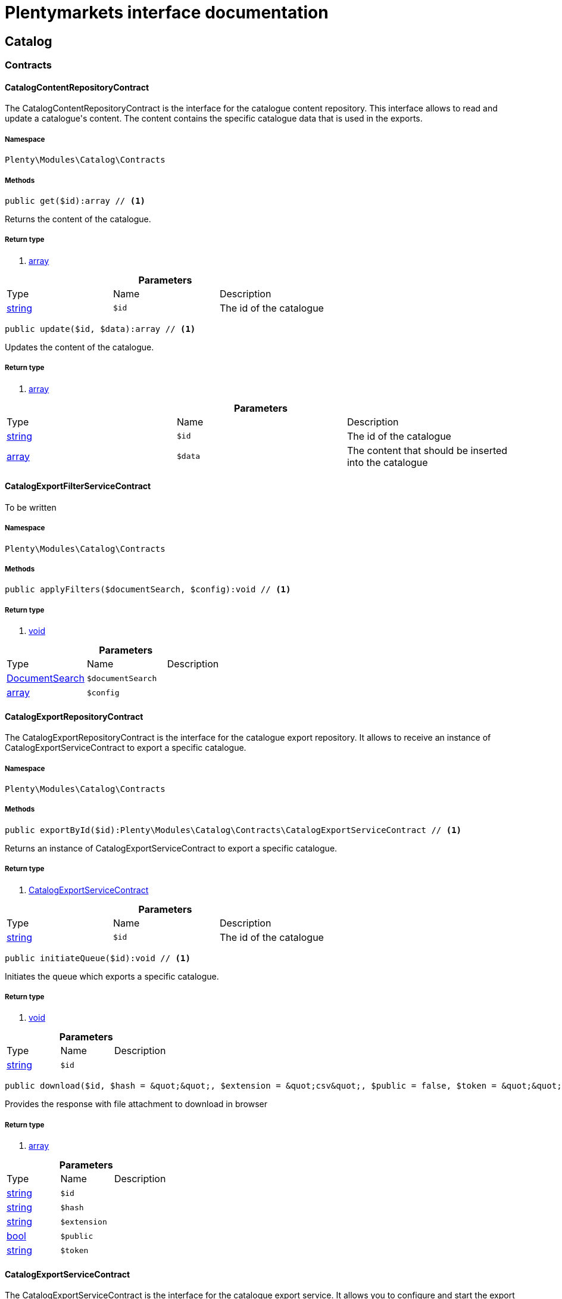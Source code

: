 :table-caption!:
:example-caption!:
:source-highlighter: prettify
= Plentymarkets interface documentation


[[catalog_catalog]]
== Catalog

[[catalog_catalog_contracts]]
===  Contracts
==== CatalogContentRepositoryContract

The CatalogContentRepositoryContract is the interface for the catalogue content repository. This interface allows to read and update a catalogue&#039;s content. The content contains the specific catalogue data that is used in the exports.



===== Namespace

`Plenty\Modules\Catalog\Contracts`






===== Methods

[source%nowrap, php]
----

public get($id):array // <1>

----


    
Returns the content of the catalogue.


===== Return type
    
<1> link:http://php.net/array[array^]
    

.*Parameters*
|===
|Type |Name |Description
|link:http://php.net/string[string^]
a|`$id`
|The id of the catalogue
|===


[source%nowrap, php]
----

public update($id, $data):array // <1>

----


    
Updates the content of the catalogue.


===== Return type
    
<1> link:http://php.net/array[array^]
    

.*Parameters*
|===
|Type |Name |Description
|link:http://php.net/string[string^]
a|`$id`
|The id of the catalogue

|link:http://php.net/array[array^]
a|`$data`
|The content that should be inserted into the catalogue
|===



==== CatalogExportFilterServiceContract

To be written



===== Namespace

`Plenty\Modules\Catalog\Contracts`






===== Methods

[source%nowrap, php]
----

public applyFilters($documentSearch, $config):void // <1>

----


    



===== Return type
    
<1> link:miscellaneous#miscellaneous__void[void^]

    

.*Parameters*
|===
|Type |Name |Description
|link:cloud#cloud_document_documentsearch[DocumentSearch^]

a|`$documentSearch`
|

|link:http://php.net/array[array^]
a|`$config`
|
|===



==== CatalogExportRepositoryContract

The CatalogExportRepositoryContract is the interface for the catalogue export repository. It allows to receive an instance of CatalogExportServiceContract to export a specific catalogue.



===== Namespace

`Plenty\Modules\Catalog\Contracts`






===== Methods

[source%nowrap, php]
----

public exportById($id):Plenty\Modules\Catalog\Contracts\CatalogExportServiceContract // <1>

----


    
Returns an instance of CatalogExportServiceContract to export a specific catalogue.


===== Return type
    
<1> link:catalog#catalog_contracts_catalogexportservicecontract[CatalogExportServiceContract^]

    

.*Parameters*
|===
|Type |Name |Description
|link:http://php.net/string[string^]
a|`$id`
|The id of the catalogue
|===


[source%nowrap, php]
----

public initiateQueue($id):void // <1>

----


    
Initiates the queue which exports a specific catalogue.


===== Return type
    
<1> link:miscellaneous#miscellaneous__void[void^]

    

.*Parameters*
|===
|Type |Name |Description
|link:http://php.net/string[string^]
a|`$id`
|
|===


[source%nowrap, php]
----

public download($id, $hash = &quot;&quot;, $extension = &quot;csv&quot;, $public = false, $token = &quot;&quot;):array // <1>

----


    
Provides the response with file attachment to download in browser


===== Return type
    
<1> link:http://php.net/array[array^]
    

.*Parameters*
|===
|Type |Name |Description
|link:http://php.net/string[string^]
a|`$id`
|

|link:http://php.net/string[string^]
a|`$hash`
|

|link:http://php.net/string[string^]
a|`$extension`
|

|link:http://php.net/bool[bool^]
a|`$public`
|

|link:http://php.net/string[string^]
a|`$token`
|
|===



==== CatalogExportServiceContract

The CatalogExportServiceContract is the interface for the catalogue export service. It allows you to configure and start the export of a catalogue.



===== Namespace

`Plenty\Modules\Catalog\Contracts`






===== Methods

[source%nowrap, php]
----

public setAdditionalFields($additionalFields):void // <1>

----


[warning]
.Deprecated! 
====

Use fields with the attribute &#039;hidden&#039; and &#039;default&#039; in Plenty\Modules\Catalog\Contracts\DataProviderContract::getData instead

====
    
Specifies fields that should be exported in addition to the mappings configured in the catalogue.


===== Return type
    
<1> link:miscellaneous#miscellaneous__void[void^]

    

.*Parameters*
|===
|Type |Name |Description
|link:http://php.net/array[array^]
a|`$additionalFields`
|The fields that should be exported additionally. Each field will be specified by an entry in the array, while the key of that entry determines the key that the field will have in the exported item.
|===


[source%nowrap, php]
----

public addMutator($mutator):void // <1>

----


[warning]
.Deprecated! 
====

Use Plenty\Modules\Catalog\Contracts\TemplateContract::getPreMutators or Plenty\Modules\Catalog\Contracts\TemplateContract::getPostMutators instead.

====
    



===== Return type
    
<1> link:miscellaneous#miscellaneous__void[void^]

    

.*Parameters*
|===
|Type |Name |Description
|link:http://php.net/callable[callable^]
a|`$mutator`
|
|===


[source%nowrap, php]
----

public setSettings($settings):void // <1>

----


    
Defines the settings that are used in the mappings and for filtering.


===== Return type
    
<1> link:miscellaneous#miscellaneous__void[void^]

    

.*Parameters*
|===
|Type |Name |Description
|link:http://php.net/array[array^]
a|`$settings`
|
|===


[source%nowrap, php]
----

public setNumberOfDocumentsPerShard($numberOfDocumentsPerShard):void // <1>

----


[warning]
.Deprecated! 
====

Use Plenty\Modules\Catalog\Contracts\CatalogExportServiceContract::setItemsPerPage instead.

====
    



===== Return type
    
<1> link:miscellaneous#miscellaneous__void[void^]

    

.*Parameters*
|===
|Type |Name |Description
|link:http://php.net/int[int^]
a|`$numberOfDocumentsPerShard`
|
|===


[source%nowrap, php]
----

public setItemsPerPage($itemsPerPage):void // <1>

----


    
Defines the amount of items that will be returned in each iteration of the export. In specific formats such as variation, it can have more results e.g. if items per page is set to 500, but variations 500 and 501 belong to the same item. In this case, variation 501 will also be returned.


===== Return type
    
<1> link:miscellaneous#miscellaneous__void[void^]

    

.*Parameters*
|===
|Type |Name |Description
|link:http://php.net/int[int^]
a|`$itemsPerPage`
|The amount of items per page
|===


[source%nowrap, php]
----

public setUpdatedSince($timestamp):void // <1>

----


    
Limits the results of items to only those that were updated after the given timestamp.


===== Return type
    
<1> link:miscellaneous#miscellaneous__void[void^]

    

.*Parameters*
|===
|Type |Name |Description
|link:miscellaneous#miscellaneous_carbon_carbon[Carbon^]

a|`$timestamp`
|
|===


[source%nowrap, php]
----

public getResult():Plenty\Modules\Catalog\Models\CatalogExportResult // <1>

----


    
Returns an instance of CatalogExportResult, which can be iterated to receive the different pages of the exported data.


===== Return type
    
<1> link:catalog#catalog_models_catalogexportresult[CatalogExportResult^]

    

[source%nowrap, php]
----

public getPreview():void // <1>

----


    



===== Return type
    
<1> link:miscellaneous#miscellaneous__void[void^]

    


==== CatalogRepositoryContract

The CatalogRepositoryContract is the interface for the catalogue repository. It allows you to create, read, update and delete catalogues.



===== Namespace

`Plenty\Modules\Catalog\Contracts`






===== Methods

[source%nowrap, php]
----

public create($data):Plenty\Modules\Catalog\Models\Catalog // <1>

----


    
Create a catalog


===== Return type
    
<1> link:catalog#catalog_models_catalog[Catalog^]

    

.*Parameters*
|===
|Type |Name |Description
|link:http://php.net/array[array^]
a|`$data`
|
|===


[source%nowrap, php]
----

public update($id, $data):Plenty\Modules\Catalog\Models\Catalog // <1>

----


    
Update a catalog


===== Return type
    
<1> link:catalog#catalog_models_catalog[Catalog^]

    

.*Parameters*
|===
|Type |Name |Description
|link:http://php.net/string[string^]
a|`$id`
|

|link:http://php.net/array[array^]
a|`$data`
|
|===


[source%nowrap, php]
----

public get($id):Plenty\Modules\Catalog\Models\Catalog // <1>

----


    
Get the latest version of a catalog


===== Return type
    
<1> link:catalog#catalog_models_catalog[Catalog^]

    

.*Parameters*
|===
|Type |Name |Description
|link:http://php.net/string[string^]
a|`$id`
|
|===


[source%nowrap, php]
----

public getByVersion($id, $version = &quot;&quot;):Plenty\Modules\Catalog\Models\Catalog // <1>

----


    
Get a specific version of a catalog


===== Return type
    
<1> link:catalog#catalog_models_catalog[Catalog^]

    

.*Parameters*
|===
|Type |Name |Description
|link:http://php.net/string[string^]
a|`$id`
|

|link:http://php.net/string[string^]
a|`$version`
|
|===


[source%nowrap, php]
----

public restoreVersion($id, $version = &quot;&quot;):Plenty\Modules\Catalog\Models\Catalog // <1>

----


    
Restore a past version of a catalog to become latest


===== Return type
    
<1> link:catalog#catalog_models_catalog[Catalog^]

    

.*Parameters*
|===
|Type |Name |Description
|link:http://php.net/string[string^]
a|`$id`
|

|link:http://php.net/string[string^]
a|`$version`
|
|===


[source%nowrap, php]
----

public listVersions($id):Illuminate\Support\Collection // <1>

----


    
Lists catalog versions


===== Return type
    
<1> link:miscellaneous#miscellaneous_support_collection[Collection^]

    

.*Parameters*
|===
|Type |Name |Description
|link:http://php.net/string[string^]
a|`$id`
|Catalog ID
|===


[source%nowrap, php]
----

public getArchive():array // <1>

----


    
Gets the archive


===== Return type
    
<1> link:http://php.net/array[array^]
    

[source%nowrap, php]
----

public restoreArchived($id):Plenty\Modules\Catalog\Models\Catalog // <1>

----


    
Restores an archived catalog


===== Return type
    
<1> link:catalog#catalog_models_catalog[Catalog^]

    

.*Parameters*
|===
|Type |Name |Description
|link:http://php.net/string[string^]
a|`$id`
|
|===


[source%nowrap, php]
----

public delete($id):bool // <1>

----


    
Delete a catalog


===== Return type
    
<1> link:http://php.net/bool[bool^]
    

.*Parameters*
|===
|Type |Name |Description
|link:http://php.net/string[string^]
a|`$id`
|Catalog ID
|===


[source%nowrap, php]
----

public copy($data):array // <1>

----


    
Copy a catalog or multiple catalogs


===== Return type
    
<1> link:http://php.net/array[array^]
    

.*Parameters*
|===
|Type |Name |Description
|link:http://php.net/array[array^]
a|`$data`
|
|===


[source%nowrap, php]
----

public copyCatalog($id, $modifiedAttributes):Plenty\Modules\Catalog\Models\Catalog // <1>

----


    
Copy a single catalog


===== Return type
    
<1> link:catalog#catalog_models_catalog[Catalog^]

    

.*Parameters*
|===
|Type |Name |Description
|link:http://php.net/string[string^]
a|`$id`
|Catalog ID

|link:http://php.net/array[array^]
a|`$modifiedAttributes`
|Attributes to add or modify
|===


[source%nowrap, php]
----

public copyCatalogFormat($catalogId, $data):array // <1>

----


    
Copy a catalog format


===== Return type
    
<1> link:http://php.net/array[array^]
    

.*Parameters*
|===
|Type |Name |Description
|link:http://php.net/string[string^]
a|`$catalogId`
|Catalog ID

|link:http://php.net/array[array^]
a|`$data`
|
|===


[source%nowrap, php]
----

public all($page = 1, $perPage = 25):Plenty\Repositories\Models\PaginatedResult // <1>

----


    
Get list of all catalogs


===== Return type
    
<1> link:miscellaneous#miscellaneous_models_paginatedresult[PaginatedResult^]

    

.*Parameters*
|===
|Type |Name |Description
|link:http://php.net/int[int^]
a|`$page`
|

|link:http://php.net/int[int^]
a|`$perPage`
|
|===


[source%nowrap, php]
----

public activate($id, $active):array // <1>

----


    
Activate a catalog


===== Return type
    
<1> link:http://php.net/array[array^]
    

.*Parameters*
|===
|Type |Name |Description
|link:http://php.net/string[string^]
a|`$id`
|

|link:http://php.net/bool[bool^]
a|`$active`
|
|===


[source%nowrap, php]
----

public migrate():bool // <1>

----


    
Migrates catalogs from Dynamo DB to S3


===== Return type
    
<1> link:http://php.net/bool[bool^]
    

[source%nowrap, php]
----

public generateToken():string // <1>

----


    
Generates an alphanumeric token


===== Return type
    
<1> link:http://php.net/string[string^]
    

[source%nowrap, php]
----

public buildDownloadPublicURL($id, $data):string // <1>

----


    
Builds the catalog&#039;s public download url


===== Return type
    
<1> link:http://php.net/string[string^]
    

.*Parameters*
|===
|Type |Name |Description
|link:http://php.net/string[string^]
a|`$id`
|

|link:http://php.net/array[array^]
a|`$data`
|
|===


[source%nowrap, php]
----

public buildDownloadPrivateURL($id, $data):string // <1>

----


    
Builds the catalog&#039;s private download url


===== Return type
    
<1> link:http://php.net/string[string^]
    

.*Parameters*
|===
|Type |Name |Description
|link:http://php.net/string[string^]
a|`$id`
|

|link:http://php.net/array[array^]
a|`$data`
|
|===


[source%nowrap, php]
----

public setFilters($filters = []):void // <1>

----


    
Sets the filter array.


===== Return type
    
<1> link:miscellaneous#miscellaneous__void[void^]

    

.*Parameters*
|===
|Type |Name |Description
|link:http://php.net/array[array^]
a|`$filters`
|
|===


[source%nowrap, php]
----

public getFilters():void // <1>

----


    
Returns the filter array.


===== Return type
    
<1> link:miscellaneous#miscellaneous__void[void^]

    

[source%nowrap, php]
----

public getConditions():void // <1>

----


    
Returns a collection of parsed filters as Condition object


===== Return type
    
<1> link:miscellaneous#miscellaneous__void[void^]

    

[source%nowrap, php]
----

public clearFilters():void // <1>

----


    
Clears the filter array.


===== Return type
    
<1> link:miscellaneous#miscellaneous__void[void^]

    


==== CatalogResultConverterContract

To be written



===== Namespace

`Plenty\Modules\Catalog\Contracts`






===== Methods

[source%nowrap, php]
----

public addData($data):void // <1>

----


    
Through this a single entry of a catalog result should be added


===== Return type
    
<1> link:miscellaneous#miscellaneous__void[void^]

    

.*Parameters*
|===
|Type |Name |Description
|link:miscellaneous#miscellaneous__[^]

a|`$data`
|
|===


[source%nowrap, php]
----

public getConvertedResult():string // <1>

----


    
Converts the data that was inserted into the specific output format


===== Return type
    
<1> link:http://php.net/string[string^]
    

[source%nowrap, php]
----

public getType():string // <1>

----


    
Returns the type of the converted result


===== Return type
    
<1> link:http://php.net/string[string^]
    

[source%nowrap, php]
----

public clear():void // <1>

----


    
Removes all the data that was previously added to this instance


===== Return type
    
<1> link:miscellaneous#miscellaneous__void[void^]

    


==== CatalogRuntimeConfigContract

To be written



===== Namespace

`Plenty\Modules\Catalog\Contracts`






===== Methods

[source%nowrap, php]
----

public applyRuntimeConfig($template, $catalog):void // <1>

----


    
Will be run before every export and is meant to provide filters on the template
which can&#039;t be defined before the runtime of the export


===== Return type
    
<1> link:miscellaneous#miscellaneous__void[void^]

    

.*Parameters*
|===
|Type |Name |Description
|link:catalog#catalog_contracts_templatecontract[TemplateContract^]

a|`$template`
|

|link:catalog#catalog_models_catalog[Catalog^]

a|`$catalog`
|
|===


[source%nowrap, php]
----

public applyPreviewRuntimeConfig($template, $catalog):void // <1>

----


    
Will be run before every preview and is meant to provide filters on the template
which can&#039;t be defined before the runtime of the preview


===== Return type
    
<1> link:miscellaneous#miscellaneous__void[void^]

    

.*Parameters*
|===
|Type |Name |Description
|link:catalog#catalog_contracts_templatecontract[TemplateContract^]

a|`$template`
|

|link:catalog#catalog_models_catalog[Catalog^]

a|`$catalog`
|
|===



==== CatalogRuntimeConfigProviderContract

To be written



===== Namespace

`Plenty\Modules\Catalog\Contracts`






===== Methods

[source%nowrap, php]
----

public isPreviewable():bool // <1>

----


    
Determines if a preview can be exported through catalogs that use the specific template


===== Return type
    
<1> link:http://php.net/bool[bool^]
    

[source%nowrap, php]
----

public getRuntimeConfigClass():string // <1>

----


    
Returns a class name through which the export can be configured with information that isn&#039;t known before
the export runtime


===== Return type
    
<1> link:http://php.net/string[string^]
    

[source%nowrap, php]
----

public getResultConverterClass():string // <1>

----


    
Returns a class name through which the export result can be converted into the necessary format (e.g. json or csv)


===== Return type
    
<1> link:http://php.net/string[string^]
    


==== CatalogTemplateProviderContract

The CatalogTemplateProviderContract is the interface that has to be implemented by the catalogue template providers. Each registered template should have a catalogue template provider (multiple templates can use the same one) to avoid booting them if they are not necessary. A catalogue template provider fills a template with data at the moment the template gets booted. Whenever it is possible, use the abstract class Plenty\Modules\Catalog\Templates\BaseTemplateProvider.



===== Namespace

`Plenty\Modules\Catalog\Contracts`






===== Methods

[source%nowrap, php]
----

public getMappings():array // <1>

----


    
Returns the different mapping sections including the information which data provider fills them. Each entry in the array represents a section of the catalogue UI.


===== Return type
    
<1> link:http://php.net/array[array^]
    

[source%nowrap, php]
----

public getFilter():array // <1>

----


    
Returns the filters that will be applied in each export of templates that will be booted by this provider.


===== Return type
    
<1> link:http://php.net/array[array^]
    

[source%nowrap, php]
----

public getPreMutators():array // <1>

----


    
Returns the callback functions that will be applied to the raw data (so before the mapping occurs) of each item in the export. Every callback function will receive an array of the raw item data and should return this array with the changes that should be applied (e.g. function (array $item){ --your code-- return $item}).


===== Return type
    
<1> link:http://php.net/array[array^]
    

[source%nowrap, php]
----

public getPostMutators():array // <1>

----


    
Returns the callback functions that will be applied to the mapped data of each item in the export. Every callback function will receive an array of the mapped item data und should return this array with the changes that should be applied (e.g. function (array $item){ --your code-- return $item}).


===== Return type
    
<1> link:http://php.net/array[array^]
    

[source%nowrap, php]
----

public getSkuCallback():callable // <1>

----


    
Returns a callback function that is called if a field with the specific key &quot;sku&quot; got mapped. The function will receive the value that got mapped, the raw data array of this item and the type of the mapped source. It should return the new value (e.g. function ($value, array $item, $mappingType){ --your code-- return $value})).


===== Return type
    
<1> link:http://php.net/callable[callable^]
    

[source%nowrap, php]
----

public getSettings():array // <1>

----


    
Returns an array of settings that will be displayed in the UI of each catalogue with a template that uses this provider. The selected values for all those settings can then be used in the export.


===== Return type
    
<1> link:http://php.net/array[array^]
    

[source%nowrap, php]
----

public getMetaInfo():array // <1>

----


    
Returns an array of meta information which can be used to forward information to the export which could otherwise not be received.


===== Return type
    
<1> link:http://php.net/array[array^]
    


==== DataProviderContract

The DataProviderContract is the interface for data providers. Data providers provide the available fields that can be mapped in a template to create a catalogue. Whenever it is possible, use one of the concrete implementations Plenty\Modules\Catalog\DataProviders\BaseDataProvider, Plenty\Modules\Catalog\DataProviders\KeyDataProvider or Plenty\Modules\Catalog\DataProviders\NestedKeyDataProvider.



===== Namespace

`Plenty\Modules\Catalog\Contracts`






===== Methods

[source%nowrap, php]
----

public getData($query = &quot;&quot;):array // <1>

----


    
Returns the data that should be provided.


===== Return type
    
<1> link:http://php.net/array[array^]
    

.*Parameters*
|===
|Type |Name |Description
|link:http://php.net/string[string^]
a|`$query`
|
|===


[source%nowrap, php]
----

public setTemplate($template):void // <1>

----


    



===== Return type
    
<1> link:miscellaneous#miscellaneous__void[void^]

    

.*Parameters*
|===
|Type |Name |Description
|link:catalog#catalog_contracts_templatecontract[TemplateContract^]

a|`$template`
|
|===


[source%nowrap, php]
----

public setMapping($mapping):void // <1>

----


    



===== Return type
    
<1> link:miscellaneous#miscellaneous__void[void^]

    

.*Parameters*
|===
|Type |Name |Description
|link:http://php.net/array[array^]
a|`$mapping`
|
|===



==== FieldGroupRepositoryContract

The FieldGroupRepositoryContract is the contract for the field group repository. It allows to retrieve fields of a field group. Field groups represent the different groups of available sources that can be seen in the data picker component in the catalogue UI. Each field represents a mappable source.



===== Namespace

`Plenty\Modules\Catalog\Contracts`






===== Methods

[source%nowrap, php]
----

public getFields($id, $page, $itemsPerPage, $parentId = null):Plenty\Repositories\Models\PaginatedResult // <1>

----


    
Get list of fields


===== Return type
    
<1> link:miscellaneous#miscellaneous_models_paginatedresult[PaginatedResult^]

    

.*Parameters*
|===
|Type |Name |Description
|link:http://php.net/string[string^]
a|`$id`
|

|link:http://php.net/int[int^]
a|`$page`
|

|link:http://php.net/int[int^]
a|`$itemsPerPage`
|

|link:http://php.net/string[string^]
a|`$parentId`
|
|===


[source%nowrap, php]
----

public getFieldById($id, $fieldId):array // <1>

----


    
Get field by id


===== Return type
    
<1> link:http://php.net/array[array^]
    

.*Parameters*
|===
|Type |Name |Description
|link:http://php.net/string[string^]
a|`$id`
|

|link:http://php.net/string[string^]
a|`$fieldId`
|
|===


[source%nowrap, php]
----

public getFieldsByCatalogId($id, $catalogId):array // <1>

----


    
Get Fields by id of the catalog


===== Return type
    
<1> link:http://php.net/array[array^]
    

.*Parameters*
|===
|Type |Name |Description
|link:http://php.net/string[string^]
a|`$id`
|

|link:http://php.net/string[string^]
a|`$catalogId`
|
|===


[source%nowrap, php]
----

public fieldValuesTree($id, $page, $itemsPerPage):array // <1>

----


    



===== Return type
    
<1> link:http://php.net/array[array^]
    

.*Parameters*
|===
|Type |Name |Description
|link:http://php.net/string[string^]
a|`$id`
|

|link:http://php.net/int[int^]
a|`$page`
|

|link:http://php.net/int[int^]
a|`$itemsPerPage`
|
|===



==== NestedDataProviderContract

The NestedDataProviderContract is the interface for nested data providers. Nested data providers are used to provide nested options that can be selected for export. E.g. a list of categories of a specific marketplace. Whenever it is possible, use the concrete implementation Plenty\Modules\Catalog\DataProviders\NestedKeyDataProvider.



===== Namespace

`Plenty\Modules\Catalog\Contracts`






===== Methods

[source%nowrap, php]
----

public getNestedData($parentId, $query = &quot;&quot;, $meta = []):array // <1>

----


    
Returns the data of a specific level, which is determined via the id of a parent value.


===== Return type
    
<1> link:http://php.net/array[array^]
    

.*Parameters*
|===
|Type |Name |Description
|link:http://php.net/string[string^]
a|`$parentId`
|

|link:http://php.net/string[string^]
a|`$query`
|

|link:http://php.net/array[array^]
a|`$meta`
|
|===


[source%nowrap, php]
----

public getDataByValue($id):array // <1>

----


    
Returns a specific value of the nested data determined by its id.


===== Return type
    
<1> link:http://php.net/array[array^]
    

.*Parameters*
|===
|Type |Name |Description
|link:http://php.net/string[string^]
a|`$id`
|
|===


[source%nowrap, php]
----

public getData($query = &quot;&quot;):array // <1>

----


    
Returns the data that should be provided.


===== Return type
    
<1> link:http://php.net/array[array^]
    

.*Parameters*
|===
|Type |Name |Description
|link:http://php.net/string[string^]
a|`$query`
|
|===


[source%nowrap, php]
----

public setTemplate($template):void // <1>

----


    



===== Return type
    
<1> link:miscellaneous#miscellaneous__void[void^]

    

.*Parameters*
|===
|Type |Name |Description
|link:catalog#catalog_contracts_templatecontract[TemplateContract^]

a|`$template`
|
|===


[source%nowrap, php]
----

public setMapping($mapping):void // <1>

----


    



===== Return type
    
<1> link:miscellaneous#miscellaneous__void[void^]

    

.*Parameters*
|===
|Type |Name |Description
|link:http://php.net/array[array^]
a|`$mapping`
|
|===



==== TemplateContainerContract

The TemplateContainerContract is the interface of the template container. The template container is a singleton, which allows to register and retrieve templates.



===== Namespace

`Plenty\Modules\Catalog\Contracts`






===== Methods

[source%nowrap, php]
----

public register($name, $type, $providerClass = &quot;&quot;, $exportType = &quot;Plenty\Modules\Catalog\Dummy\VariationCatalogExportType&quot;):Plenty\Modules\Catalog\Contracts\TemplateContract // <1>

----


    
Registers a new template that can be used to create a catalogue.


===== Return type
    
<1> link:catalog#catalog_contracts_templatecontract[TemplateContract^]

    

.*Parameters*
|===
|Type |Name |Description
|link:http://php.net/string[string^]
a|`$name`
|The specific name of the template

|link:http://php.net/string[string^]
a|`$type`
|The type of the template. Multiple templates can be grouped in one type

|link:http://php.net/string[string^]
a|`$providerClass`
|Class name of the provider that boots the template

|link:http://php.net/string[string^]
a|`$exportType`
|Determines which data is available for mappings in the export. The default is variation data. (Currently only variation data can be exported via catalogues.)
|===


[source%nowrap, php]
----

public getTemplates():array // <1>

----


    
Returns all registered templates.


===== Return type
    
<1> link:http://php.net/array[array^]
    

[source%nowrap, php]
----

public getTemplate($identifier):Plenty\Modules\Catalog\Contracts\TemplateContract // <1>

----


    
Returns a specific template by its identifier.


===== Return type
    
<1> link:catalog#catalog_contracts_templatecontract[TemplateContract^]

    

.*Parameters*
|===
|Type |Name |Description
|link:http://php.net/string[string^]
a|`$identifier`
|
|===


[source%nowrap, php]
----

public getTemplateWithoutBootingIt($identifier):Plenty\Modules\Catalog\Contracts\TemplateContract // <1>

----


    
Returns a specific template by its identifier without booting it.


===== Return type
    
<1> link:catalog#catalog_contracts_templatecontract[TemplateContract^]

    

.*Parameters*
|===
|Type |Name |Description
|link:http://php.net/string[string^]
a|`$identifier`
|
|===



==== TemplateContract

The TemplateContract is the interface for templates. Templates are used to define a specific schema that can be used to create and configure a catalogue.



===== Namespace

`Plenty\Modules\Catalog\Contracts`






===== Methods

[source%nowrap, php]
----

public getName():string // <1>

----


    
Returns the name of the template.


===== Return type
    
<1> link:http://php.net/string[string^]
    

[source%nowrap, php]
----

public getType():string // <1>

----


    
Returns the type of the template.


===== Return type
    
<1> link:http://php.net/string[string^]
    

[source%nowrap, php]
----

public getExportType():string // <1>

----


    
Returns the export type of the template.


===== Return type
    
<1> link:http://php.net/string[string^]
    

[source%nowrap, php]
----

public getMappings():array // <1>

----


    
Returns the mappings of a template.


===== Return type
    
<1> link:http://php.net/array[array^]
    

[source%nowrap, php]
----

public addMapping($mapping):void // <1>

----


    
Adds a mapping to the template. If possible, don&#039;t use this directly and let it be handled by the catalogue template provider.


===== Return type
    
<1> link:miscellaneous#miscellaneous__void[void^]

    

.*Parameters*
|===
|Type |Name |Description
|link:http://php.net/array[array^]
a|`$mapping`
|
|===


[source%nowrap, php]
----

public addMutator($callback):void // <1>

----


[warning]
.Deprecated! 
====

Use Plenty\Modules\Catalog\Contracts\TemplateContract::addPreMutator or Plenty\Modules\Catalog\Contracts\TemplateContract::addPreMutator instead.

====
    



===== Return type
    
<1> link:miscellaneous#miscellaneous__void[void^]

    

.*Parameters*
|===
|Type |Name |Description
|link:http://php.net/callable[callable^]
a|`$callback`
|
|===


[source%nowrap, php]
----

public addPreMutator($callback):void // <1>

----


    
Adds a pre mutator to the template. Pre mutators are applied to the export data before the mapping occurs. If possible, don&#039;t use this directly and let it be handled by the catalogue template provider.


===== Return type
    
<1> link:miscellaneous#miscellaneous__void[void^]

    

.*Parameters*
|===
|Type |Name |Description
|link:http://php.net/callable[callable^]
a|`$callback`
|
|===


[source%nowrap, php]
----

public addPostMutator($callback):void // <1>

----


    
Adds a post mutator to the template. Post mutators are applied to the export data once the mapping occurred. If possible, don&#039;t use this directly and let it be handled by the catalogue template provider.


===== Return type
    
<1> link:miscellaneous#miscellaneous__void[void^]

    

.*Parameters*
|===
|Type |Name |Description
|link:http://php.net/callable[callable^]
a|`$callback`
|
|===


[source%nowrap, php]
----

public getFilter():array // <1>

----


    
Returns the filters of the template.


===== Return type
    
<1> link:http://php.net/array[array^]
    

[source%nowrap, php]
----

public addFilter($filter):void // <1>

----


    
Adds a filter to the template. If possible, don&#039;t use this directly and let it be handled by the catalogue template provider.


===== Return type
    
<1> link:miscellaneous#miscellaneous__void[void^]

    

.*Parameters*
|===
|Type |Name |Description
|link:http://php.net/array[array^]
a|`$filter`
|
|===


[source%nowrap, php]
----

public getIdentifier():string // <1>

----


    
Returns the unique identifier of the template.


===== Return type
    
<1> link:http://php.net/string[string^]
    

[source%nowrap, php]
----

public getMutators():array // <1>

----


[warning]
.Deprecated! 
====

Use Plenty\Modules\Catalog\Contracts\TemplateContract::getPreMutators or Plenty\Modules\Catalog\Contracts\TemplateContract::getPostMutators instead.

====
    



===== Return type
    
<1> link:http://php.net/array[array^]
    

[source%nowrap, php]
----

public getPreMutators():array // <1>

----


    
Returns the pre mutators of the template.


===== Return type
    
<1> link:http://php.net/array[array^]
    

[source%nowrap, php]
----

public getPostMutators():array // <1>

----


    
Returns the post mutators of the template.


===== Return type
    
<1> link:http://php.net/array[array^]
    

[source%nowrap, php]
----

public setSkuCallback($callback):void // <1>

----


    
Defines the callback function that will be called after the mapping is done for a field with the key &quot;sku&quot;.


===== Return type
    
<1> link:miscellaneous#miscellaneous__void[void^]

    

.*Parameters*
|===
|Type |Name |Description
|link:http://php.net/callable[callable^]
a|`$callback`
|
|===


[source%nowrap, php]
----

public getSkuCallback():callable // <1>

----


    
Retrieves the callback function that will be called after the mapping is done for a field with the key &quot;sku&quot;.


===== Return type
    
<1> link:http://php.net/callable[callable^]
    

[source%nowrap, php]
----

public addSetting($setting):void // <1>

----


    
Adds a setting to the templates. Settings create components in the UI of catalogues which use this template. The components will provide data for the export in accordance with the user input in the catalogue. If possible, don&#039;t use this directly and let it be handled by the catalogue template provider.


===== Return type
    
<1> link:miscellaneous#miscellaneous__void[void^]

    

.*Parameters*
|===
|Type |Name |Description
|link:http://php.net/array[array^]
a|`$setting`
|
|===


[source%nowrap, php]
----

public getSettings():array // <1>

----


    
Returns the settings of a template.


===== Return type
    
<1> link:http://php.net/array[array^]
    

[source%nowrap, php]
----

public setMetaInfo($meta):void // <1>

----


    
Sets the meta info for a template. Meta info is used to provide data which has to be known when working with the template. If possible, don&#039;t use this directly and let it be handled by the catalogue template provider.


===== Return type
    
<1> link:miscellaneous#miscellaneous__void[void^]

    

.*Parameters*
|===
|Type |Name |Description
|link:http://php.net/array[array^]
a|`$meta`
|
|===


[source%nowrap, php]
----

public getMetaInfo():array // <1>

----


    
Returns the meta info of a template.


===== Return type
    
<1> link:http://php.net/array[array^]
    

[source%nowrap, php]
----

public isPreviewable():bool // <1>

----


    
Determines if this template supports preview exports


===== Return type
    
<1> link:http://php.net/bool[bool^]
    

[source%nowrap, php]
----

public allowPreview($isPreviewable):void // <1>

----


    
Used to activate / deactivate the possibility to export previews through this template


===== Return type
    
<1> link:miscellaneous#miscellaneous__void[void^]

    

.*Parameters*
|===
|Type |Name |Description
|link:http://php.net/bool[bool^]
a|`$isPreviewable`
|
|===


[source%nowrap, php]
----

public hasRuntimeConfig():bool // <1>

----


    



===== Return type
    
<1> link:http://php.net/bool[bool^]
    

[source%nowrap, php]
----

public hasResultConverter():bool // <1>

----


    



===== Return type
    
<1> link:http://php.net/bool[bool^]
    

[source%nowrap, php]
----

public getRuntimeConfig():Plenty\Modules\Catalog\Contracts\CatalogRuntimeConfigContract // <1>

----


    



===== Return type
    
<1> link:catalog#catalog_contracts_catalogruntimeconfigcontract[CatalogRuntimeConfigContract^]

    

[source%nowrap, php]
----

public getResultConverter():Plenty\Modules\Catalog\Contracts\CatalogResultConverterContract // <1>

----


    



===== Return type
    
<1> link:catalog#catalog_contracts_catalogresultconvertercontract[CatalogResultConverterContract^]

    

[source%nowrap, php]
----

public boot($provider):void // <1>

----


    
Fills the template via the given catalogue template provider. This method is called by the template container and should not be called manually.


===== Return type
    
<1> link:miscellaneous#miscellaneous__void[void^]

    

.*Parameters*
|===
|Type |Name |Description
|link:catalog#catalog_contracts_catalogtemplateprovidercontract[CatalogTemplateProviderContract^]

a|`$provider`
|
|===


[source%nowrap, php]
----

public isBooted():bool // <1>

----


    
Returns the current boot state of the template.


===== Return type
    
<1> link:http://php.net/bool[bool^]
    

[source%nowrap, php]
----

public translatedToArray($language):array // <1>

----


    



===== Return type
    
<1> link:http://php.net/array[array^]
    

.*Parameters*
|===
|Type |Name |Description
|link:http://php.net/string[string^]
a|`$language`
|
|===


[source%nowrap, php]
----

public toArray():array // <1>

----


    
Get the instance as an array.


===== Return type
    
<1> link:http://php.net/array[array^]
    

[source%nowrap, php]
----

public jsonSerialize():void // <1>

----


    



===== Return type
    
<1> link:miscellaneous#miscellaneous__void[void^]

    


==== TemplateRepositoryContract

The TemplateRepositoryContract is the interface for the template repository. It allows to retrieve templates and their mappings.



===== Namespace

`Plenty\Modules\Catalog\Contracts`






===== Methods

[source%nowrap, php]
----

public getTemplates():array // <1>

----


    
Get list of templates


===== Return type
    
<1> link:http://php.net/array[array^]
    

[source%nowrap, php]
----

public getTemplate($id, $data):array // <1>

----


    
Get template


===== Return type
    
<1> link:http://php.net/array[array^]
    

.*Parameters*
|===
|Type |Name |Description
|link:http://php.net/string[string^]
a|`$id`
|

|link:http://php.net/string[string^]
a|`$data`
|
|===


[source%nowrap, php]
----

public getMappings($id):array // <1>

----


    
Get list of mappings


===== Return type
    
<1> link:http://php.net/array[array^]
    

.*Parameters*
|===
|Type |Name |Description
|link:http://php.net/string[string^]
a|`$id`
|
|===


[source%nowrap, php]
----

public getMapping($id, $mappingId):array // <1>

----


    
Get mapping


===== Return type
    
<1> link:http://php.net/array[array^]
    

.*Parameters*
|===
|Type |Name |Description
|link:http://php.net/string[string^]
a|`$id`
|

|link:http://php.net/string[string^]
a|`$mappingId`
|
|===


[source%nowrap, php]
----

public getMappingData($id, $mappingId, $parentId = null):array // <1>

----


    
Get mapping data


===== Return type
    
<1> link:http://php.net/array[array^]
    

.*Parameters*
|===
|Type |Name |Description
|link:http://php.net/string[string^]
a|`$id`
|

|link:http://php.net/string[string^]
a|`$mappingId`
|

|link:http://php.net/string[string^]
a|`$parentId`
|
|===


[source%nowrap, php]
----

public getMappingDataById($id, $mappingId, $dataId):array // <1>

----


    
Get mapping data by id


===== Return type
    
<1> link:http://php.net/array[array^]
    

.*Parameters*
|===
|Type |Name |Description
|link:http://php.net/string[string^]
a|`$id`
|

|link:http://php.net/string[string^]
a|`$mappingId`
|

|link:http://php.net/string[string^]
a|`$dataId`
|
|===


[source%nowrap, php]
----

public test($id):void // <1>

----


    
Test export of a catalog


===== Return type
    
<1> link:miscellaneous#miscellaneous__void[void^]

    

.*Parameters*
|===
|Type |Name |Description
|link:http://php.net/string[string^]
a|`$id`
|
|===


[source%nowrap, php]
----

public getAllMappings($id):array // <1>

----


    
Get all mappings


===== Return type
    
<1> link:http://php.net/array[array^]
    

.*Parameters*
|===
|Type |Name |Description
|link:http://php.net/string[string^]
a|`$id`
|
|===


[[catalog_catalog_dataproviders]]
===  DataProviders
==== BaseDataProvider

The BaseDataProvider is used to define a section of simple mappings in the catalogue. A simple mapping refers to the assignment of a value in the plentymarkets system or a manually predefined value to a specific key. E.g. mapping the value of a specific text property to the key &#039;description&#039;.



===== Namespace

`Plenty\Modules\Catalog\DataProviders`






===== Methods

[source%nowrap, php]
----

public getRows():array // <1>

----


    



===== Return type
    
<1> link:http://php.net/array[array^]
    

[source%nowrap, php]
----

public setTemplate($template):void // <1>

----


    



===== Return type
    
<1> link:miscellaneous#miscellaneous__void[void^]

    

.*Parameters*
|===
|Type |Name |Description
|link:catalog#catalog_contracts_templatecontract[TemplateContract^]

a|`$template`
|
|===


[source%nowrap, php]
----

public setMapping($mapping):void // <1>

----


    



===== Return type
    
<1> link:miscellaneous#miscellaneous__void[void^]

    

.*Parameters*
|===
|Type |Name |Description
|link:http://php.net/array[array^]
a|`$mapping`
|
|===



==== KeyDataProvider

The KeyDataProvider is used to define a section of a complex mapping in the catalogue. A complex mapping refers to the assignment of a value from a predefined list of possible values to a key if a specific requirement is met. E.g. put the value &#039;awesomeBrand&#039; into the key &#039;brand&#039;, if manufacturer &#039;awesomeManufacturer&#039; is linked to a variation.



===== Namespace

`Plenty\Modules\Catalog\DataProviders`






===== Methods

[source%nowrap, php]
----

public getKey():string // <1>

----


    



===== Return type
    
<1> link:http://php.net/string[string^]
    

[source%nowrap, php]
----

public getRows():array // <1>

----


    



===== Return type
    
<1> link:http://php.net/array[array^]
    

[source%nowrap, php]
----

public setTemplate($template):void // <1>

----


    



===== Return type
    
<1> link:miscellaneous#miscellaneous__void[void^]

    

.*Parameters*
|===
|Type |Name |Description
|link:catalog#catalog_contracts_templatecontract[TemplateContract^]

a|`$template`
|
|===


[source%nowrap, php]
----

public setMapping($mapping):void // <1>

----


    



===== Return type
    
<1> link:miscellaneous#miscellaneous__void[void^]

    

.*Parameters*
|===
|Type |Name |Description
|link:http://php.net/array[array^]
a|`$mapping`
|
|===



==== NestedKeyDataProvider

The NestedKeyDataProvider is used to define a section of a complex mapping in the catalogue. It is specifically used if the list of available values contains nested values. E.g. a list of categories with sub-categories.



===== Namespace

`Plenty\Modules\Catalog\DataProviders`






===== Methods

[source%nowrap, php]
----

public getKey():string // <1>

----


    



===== Return type
    
<1> link:http://php.net/string[string^]
    

[source%nowrap, php]
----

public getNestedRows($parentId):array // <1>

----


    



===== Return type
    
<1> link:http://php.net/array[array^]
    

.*Parameters*
|===
|Type |Name |Description
|link:miscellaneous#miscellaneous__[^]

a|`$parentId`
|
|===


[source%nowrap, php]
----

public getMetaData():void // <1>

----


    



===== Return type
    
<1> link:miscellaneous#miscellaneous__void[void^]

    

[source%nowrap, php]
----

public getNestedData($parentId, $query = &quot;&quot;, $meta = []):array // <1>

----


    



===== Return type
    
<1> link:http://php.net/array[array^]
    

.*Parameters*
|===
|Type |Name |Description
|link:http://php.net/string[string^]
a|`$parentId`
|

|link:http://php.net/string[string^]
a|`$query`
|

|link:http://php.net/array[array^]
a|`$meta`
|
|===


[source%nowrap, php]
----

public getRows():array // <1>

----


    



===== Return type
    
<1> link:http://php.net/array[array^]
    

[source%nowrap, php]
----

public setTemplate($template):void // <1>

----


    



===== Return type
    
<1> link:miscellaneous#miscellaneous__void[void^]

    

.*Parameters*
|===
|Type |Name |Description
|link:catalog#catalog_contracts_templatecontract[TemplateContract^]

a|`$template`
|
|===


[source%nowrap, php]
----

public setMapping($mapping):void // <1>

----


    



===== Return type
    
<1> link:miscellaneous#miscellaneous__void[void^]

    

.*Parameters*
|===
|Type |Name |Description
|link:http://php.net/array[array^]
a|`$mapping`
|
|===


[source%nowrap, php]
----

public getDataByValue($id):array // <1>

----


    
Returns a specific value of the nested data determined by its id.


===== Return type
    
<1> link:http://php.net/array[array^]
    

.*Parameters*
|===
|Type |Name |Description
|link:http://php.net/string[string^]
a|`$id`
|
|===


[[catalog_catalog_helpers]]
===  Helpers
==== ContentTypeHelper

Provides a list of valid content types that can be returned in a CatalogResultConverter



===== Namespace

`Plenty\Modules\Catalog\Helpers`






===== Methods

[source%nowrap, php]
----

public static isValidType($type):bool // <1>

----


    
Checks wether a given type is valid as return type in a CatalogResultConverter


===== Return type
    
<1> link:http://php.net/bool[bool^]
    

.*Parameters*
|===
|Type |Name |Description
|link:http://php.net/string[string^]
a|`$type`
|
|===


[[catalog_catalog_models]]
===  Models
==== Catalog

The catalog model - stores on S3



===== Namespace

`Plenty\Modules\Catalog\Models`





.Properties
|===
|Type |Name |Description

|link:http://php.net/array[array^]
    |data
    |Contains the mappings and template settings
|link:http://php.net/array[array^]
    |settings
    |Contains the settings
|link:http://php.net/string[string^]
    |name
    |The name of the catalogue
|link:http://php.net/string[string^]
    |template
    |The id of the template that was used to create the catalogue
|link:http://php.net/string[string^]
    |id
    |The id of the catalogue
|link:http://php.net/bool[bool^]
    |active
    |Determines whether a catalogue can be exported
|link:http://php.net/bool[bool^]
    |showMandatoryFields
    |Determines if only the mandatory fields should be displayed in the catalogue UI
|link:http://php.net/string[string^]
    |updatedAt
    |The updated at date in W3C
|link:http://php.net/string[string^]
    |createdAt
    |The created at date in W3C
|===


===== Methods

[source%nowrap, php]
----

public toArray()

----


    
Returns this model as an array.




==== CatalogExportResult

The CatalogExportResult represents the exported data in a specific catalogue export. It implements the Iterator interface and can therefore be used in a foreach loop to retrieve the different pages of the export data.



===== Namespace

`Plenty\Modules\Catalog\Models`






===== Methods

[source%nowrap, php]
----

public toArray()

----


    
Returns this model as an array.



[[catalog_catalog_templates]]
===  Templates
==== BaseTemplateProvider

The BaseTemplateProvider is the abstract class that should be used to implement a template provider.



===== Namespace

`Plenty\Modules\Catalog\Templates`






===== Methods

[source%nowrap, php]
----

public getMappings():array // <1>

----


    
Returns the different mapping sections including the information which data provider fills them. Each entry in the array represents a section of the catalogue UI.


===== Return type
    
<1> link:http://php.net/array[array^]
    

[source%nowrap, php]
----

public getFilter():array // <1>

----


    
Returns the filters that will be applied in each export of templates that will be booted by this provider.


===== Return type
    
<1> link:http://php.net/array[array^]
    

[source%nowrap, php]
----

public getPreMutators():array // <1>

----


    
Returns the callback functions that will be applied to the raw data (so before the mapping occurs) of each item in the export. Every callback function will receive an array of the raw item data and should return this array with the changes that should be applied (e.g. function (array $item){ --your code-- return $item}).


===== Return type
    
<1> link:http://php.net/array[array^]
    

[source%nowrap, php]
----

public getPostMutators():array // <1>

----


    
Returns the callback functions that will be applied to the mapped data of each item in the export. Every callback function will receive an array of the mapped item data und should return this array with the changes that should be applied (e.g. function (array $item){ --your code-- return $item}).


===== Return type
    
<1> link:http://php.net/array[array^]
    

[source%nowrap, php]
----

public getSkuCallback():callable // <1>

----


    
Returns a callback function that is called if a field with the specific key &quot;sku&quot; got mapped. The function will receive the value that got mapped, the raw data array of this item and the type of the mapped source. It should return the new value (e.g. function ($value, array $item, $mappingType){ --your code-- return $value})).


===== Return type
    
<1> link:http://php.net/callable[callable^]
    

[source%nowrap, php]
----

public getSettings():array // <1>

----


    
Returns an array of settings that will be displayed in the UI of each catalogue with a template that uses this provider. The selected values for all those settings can then be used in the export.


===== Return type
    
<1> link:http://php.net/array[array^]
    

[source%nowrap, php]
----

public getMetaInfo():array // <1>

----


    
Returns an array of meta information which can be used to forward information to the export which could otherwise not be received.


===== Return type
    
<1> link:http://php.net/array[array^]
    


==== Template

Templates are used to define a schema for the creation of catalogues.



===== Namespace

`Plenty\Modules\Catalog\Templates`






===== Methods

[source%nowrap, php]
----

public getMappings():array // <1>

----


    
Returns the mappings of a template.


===== Return type
    
<1> link:http://php.net/array[array^]
    

[source%nowrap, php]
----

public addMapping($section):void // <1>

----


    
Adds a mapping to the template. If possible, don&#039;t use this directly and let it be handled by the catalogue template provider.


===== Return type
    
<1> link:miscellaneous#miscellaneous__void[void^]

    

.*Parameters*
|===
|Type |Name |Description
|link:http://php.net/array[array^]
a|`$section`
|
|===


[source%nowrap, php]
----

public addMutator($callback):void // <1>

----


[warning]
.Deprecated! 
====

Use Plenty\Modules\Catalog\Contracts\TemplateContract::addPreMutator or Plenty\Modules\Catalog\Contracts\TemplateContract::addPreMutator instead.

====
    



===== Return type
    
<1> link:miscellaneous#miscellaneous__void[void^]

    

.*Parameters*
|===
|Type |Name |Description
|link:http://php.net/callable[callable^]
a|`$callback`
|
|===


[source%nowrap, php]
----

public getMutators():array // <1>

----


[warning]
.Deprecated! 
====

Use Plenty\Modules\Catalog\Contracts\TemplateContract::getPreMutators or Plenty\Modules\Catalog\Contracts\TemplateContract::getPostMutators instead.

====
    



===== Return type
    
<1> link:http://php.net/array[array^]
    

[source%nowrap, php]
----

public addPreMutator($callback):void // <1>

----


    
Adds a pre mutator to the template. Pre mutators are applied to the export data before the mapping occurs. If possible, don&#039;t use this directly and let it be handled by the catalogue template provider.


===== Return type
    
<1> link:miscellaneous#miscellaneous__void[void^]

    

.*Parameters*
|===
|Type |Name |Description
|link:http://php.net/callable[callable^]
a|`$callback`
|
|===


[source%nowrap, php]
----

public addPostMutator($callback):void // <1>

----


    
Adds a post mutator to the template. Post mutators are applied to the export data once the mapping occurred. If possible, don&#039;t use this directly and let it be handled by the catalogue template provider.


===== Return type
    
<1> link:miscellaneous#miscellaneous__void[void^]

    

.*Parameters*
|===
|Type |Name |Description
|link:http://php.net/callable[callable^]
a|`$callback`
|
|===


[source%nowrap, php]
----

public getFilter():array // <1>

----


    
Returns the filters of the template.


===== Return type
    
<1> link:http://php.net/array[array^]
    

[source%nowrap, php]
----

public addFilter($filter):void // <1>

----


    
Adds a filter to the template. If possible, don&#039;t use this directly and let it be handled by the catalogue template provider.


===== Return type
    
<1> link:miscellaneous#miscellaneous__void[void^]

    

.*Parameters*
|===
|Type |Name |Description
|link:http://php.net/array[array^]
a|`$filter`
|
|===


[source%nowrap, php]
----

public getPreMutators():array // <1>

----


    
Returns the pre mutators of the template.


===== Return type
    
<1> link:http://php.net/array[array^]
    

[source%nowrap, php]
----

public getPostMutators():array // <1>

----


    
Returns the post mutators of the template.


===== Return type
    
<1> link:http://php.net/array[array^]
    

[source%nowrap, php]
----

public setSkuCallback($callback):void // <1>

----


    
Defines the callback function that will be called after the mapping is done for a field with the key &quot;sku&quot;.


===== Return type
    
<1> link:miscellaneous#miscellaneous__void[void^]

    

.*Parameters*
|===
|Type |Name |Description
|link:http://php.net/callable[callable^]
a|`$callback`
|
|===


[source%nowrap, php]
----

public getSkuCallback():callable // <1>

----


    
Returns the callback function that will be called after the mapping is done for a field with the key &quot;sku&quot;


===== Return type
    
<1> link:http://php.net/callable[callable^]
    

[source%nowrap, php]
----

public addSetting($setting):void // <1>

----


    
Adds a setting to the templates. Settings create components in the UI of catalogues which use this template. The components will provide data for the export in accordance with the user input in the catalogue. If possible, don&#039;t use this directly and let it be handled by the catalogue template provider.


===== Return type
    
<1> link:miscellaneous#miscellaneous__void[void^]

    

.*Parameters*
|===
|Type |Name |Description
|link:http://php.net/array[array^]
a|`$setting`
|
|===


[source%nowrap, php]
----

public getSettings():array // <1>

----


    
Returns the settings of a template.


===== Return type
    
<1> link:http://php.net/array[array^]
    

[source%nowrap, php]
----

public setMetaInfo($meta):void // <1>

----


    
Sets the meta info for a template. Meta info is used to provide data which has to be known when working with the template. If possible, don&#039;t use this directly and let it be handled by the catalogue template provider.


===== Return type
    
<1> link:miscellaneous#miscellaneous__void[void^]

    

.*Parameters*
|===
|Type |Name |Description
|link:http://php.net/array[array^]
a|`$meta`
|
|===


[source%nowrap, php]
----

public getMetaInfo():void // <1>

----


    



===== Return type
    
<1> link:miscellaneous#miscellaneous__void[void^]

    

[source%nowrap, php]
----

public getName():string // <1>

----


    



===== Return type
    
<1> link:http://php.net/string[string^]
    

[source%nowrap, php]
----

public getExportType():string // <1>

----


    



===== Return type
    
<1> link:http://php.net/string[string^]
    

[source%nowrap, php]
----

public getType():string // <1>

----


    



===== Return type
    
<1> link:http://php.net/string[string^]
    

[source%nowrap, php]
----

public translatedToArray($language):array // <1>

----


    



===== Return type
    
<1> link:http://php.net/array[array^]
    

.*Parameters*
|===
|Type |Name |Description
|link:http://php.net/string[string^]
a|`$language`
|
|===


[source%nowrap, php]
----

public toArray():void // <1>

----


    



===== Return type
    
<1> link:miscellaneous#miscellaneous__void[void^]

    

[source%nowrap, php]
----

public jsonSerialize():void // <1>

----


    



===== Return type
    
<1> link:miscellaneous#miscellaneous__void[void^]

    

[source%nowrap, php]
----

public getIdentifier():string // <1>

----


    



===== Return type
    
<1> link:http://php.net/string[string^]
    

[source%nowrap, php]
----

public getFormatSettings():array // <1>

----


    



===== Return type
    
<1> link:http://php.net/array[array^]
    

[source%nowrap, php]
----

public getExportSettings():array // <1>

----


    



===== Return type
    
<1> link:http://php.net/array[array^]
    

[source%nowrap, php]
----

public isPreviewable():bool // <1>

----


    



===== Return type
    
<1> link:http://php.net/bool[bool^]
    

[source%nowrap, php]
----

public allowPreview($isPreviewable):void // <1>

----


    



===== Return type
    
<1> link:miscellaneous#miscellaneous__void[void^]

    

.*Parameters*
|===
|Type |Name |Description
|link:http://php.net/bool[bool^]
a|`$isPreviewable`
|
|===


[source%nowrap, php]
----

public getRuntimeConfig():Plenty\Modules\Catalog\Contracts\CatalogRuntimeConfigContract // <1>

----


    



===== Return type
    
<1> link:catalog#catalog_contracts_catalogruntimeconfigcontract[CatalogRuntimeConfigContract^]

    

[source%nowrap, php]
----

public getResultConverter():Plenty\Modules\Catalog\Contracts\CatalogResultConverterContract // <1>

----


    



===== Return type
    
<1> link:catalog#catalog_contracts_catalogresultconvertercontract[CatalogResultConverterContract^]

    

[source%nowrap, php]
----

public hasRuntimeConfig():bool // <1>

----


    



===== Return type
    
<1> link:http://php.net/bool[bool^]
    

[source%nowrap, php]
----

public hasResultConverter():bool // <1>

----


    



===== Return type
    
<1> link:http://php.net/bool[bool^]
    

[source%nowrap, php]
----

public boot($provider):void // <1>

----


    



===== Return type
    
<1> link:miscellaneous#miscellaneous__void[void^]

    

.*Parameters*
|===
|Type |Name |Description
|link:catalog#catalog_contracts_catalogtemplateprovidercontract[CatalogTemplateProviderContract^]

a|`$provider`
|
|===


[source%nowrap, php]
----

public isBooted():bool // <1>

----


    



===== Return type
    
<1> link:http://php.net/bool[bool^]
    


